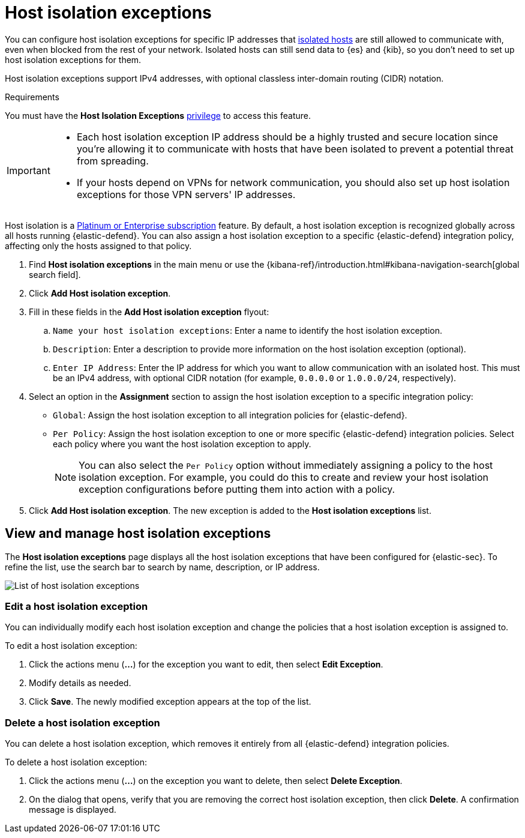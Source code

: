 [[host-isolation-exceptions]]
[chapter]
= Host isolation exceptions

You can configure host isolation exceptions for specific IP addresses that <<host-isolation-ov, isolated hosts>> are still allowed to communicate with, even when blocked from the rest of your network. Isolated hosts can still send data to {es} and {kib}, so you don't need to set up host isolation exceptions for them.

Host isolation exceptions support IPv4 addresses, with optional classless inter-domain routing (CIDR) notation.

.Requirements
[sidebar]
--
You must have the *Host Isolation Exceptions* <<endpoint-management-req,privilege>> to access this feature.
--

[IMPORTANT]
====
* Each host isolation exception IP address should be a highly trusted and secure location since you're allowing it to communicate with hosts that have been isolated to prevent a potential threat from spreading.

* If your hosts depend on VPNs for network communication, you should also set up host isolation exceptions for those VPN servers' IP addresses.
====

Host isolation is a https://www.elastic.co/pricing[Platinum or Enterprise subscription] feature. By default, a host isolation exception is recognized globally across all hosts running {elastic-defend}. You can also assign a host isolation exception to a specific {elastic-defend} integration policy, affecting only the hosts assigned to that policy.

. Find **Host isolation exceptions** in the main menu or use the {kibana-ref}/introduction.html#kibana-navigation-search[global search field].
. Click **Add Host isolation exception**.
. Fill in these fields in the **Add Host isolation exception** flyout:
.. `Name your host isolation exceptions`: Enter a name to identify the host isolation exception.
.. `Description`: Enter a description to provide more information on the host isolation exception (optional).
.. `Enter IP Address`: Enter the IP address for which you want to allow communication with an isolated host. This must be an IPv4 address, with optional CIDR notation (for example, `0.0.0.0` or `1.0.0.0/24`, respectively).
. Select an option in the *Assignment* section to assign the host isolation exception to a specific integration policy:
+
* `Global`: Assign the host isolation exception to all integration policies for {elastic-defend}.
* `Per Policy`: Assign the host isolation exception to one or more specific {elastic-defend} integration policies. Select each policy where you want the host isolation exception to apply.
+
NOTE: You can also select the `Per Policy` option without immediately assigning a policy to the host isolation exception. For example, you could do this to create and review your host isolation exception configurations before putting them into action with a policy.
. Click **Add Host isolation exception**. The new exception is added to the *Host isolation exceptions* list.

[discrete]
[[manage-host-isolation-exceptions]]
== View and manage host isolation exceptions

The **Host isolation exceptions** page displays all the host isolation exceptions that have been configured for {elastic-sec}. To refine the list, use the search bar to search by name, description, or IP address.

[role="screenshot"]
image::images/host-isolation-exceptions-ui.png[List of host isolation exceptions]

[discrete]
[[edit-host-isolation-exception]]
=== Edit a host isolation exception
You can individually modify each host isolation exception and change the policies that a host isolation exception is assigned to.

To edit a host isolation exception:

. Click the actions menu (**...**) for the exception you want to edit, then select **Edit Exception**.
. Modify details as needed.
. Click **Save**. The newly modified exception appears at the top of the list.

[discrete]
[[delete-host-isolation-exception]]
=== Delete a host isolation exception
You can delete a host isolation exception, which removes it entirely from all {elastic-defend} integration policies.

To delete a host isolation exception:

. Click the actions menu (**...**) on the exception you want to delete, then select **Delete Exception**.
. On the dialog that opens, verify that you are removing the correct host isolation exception, then click **Delete**. A confirmation message is displayed.


